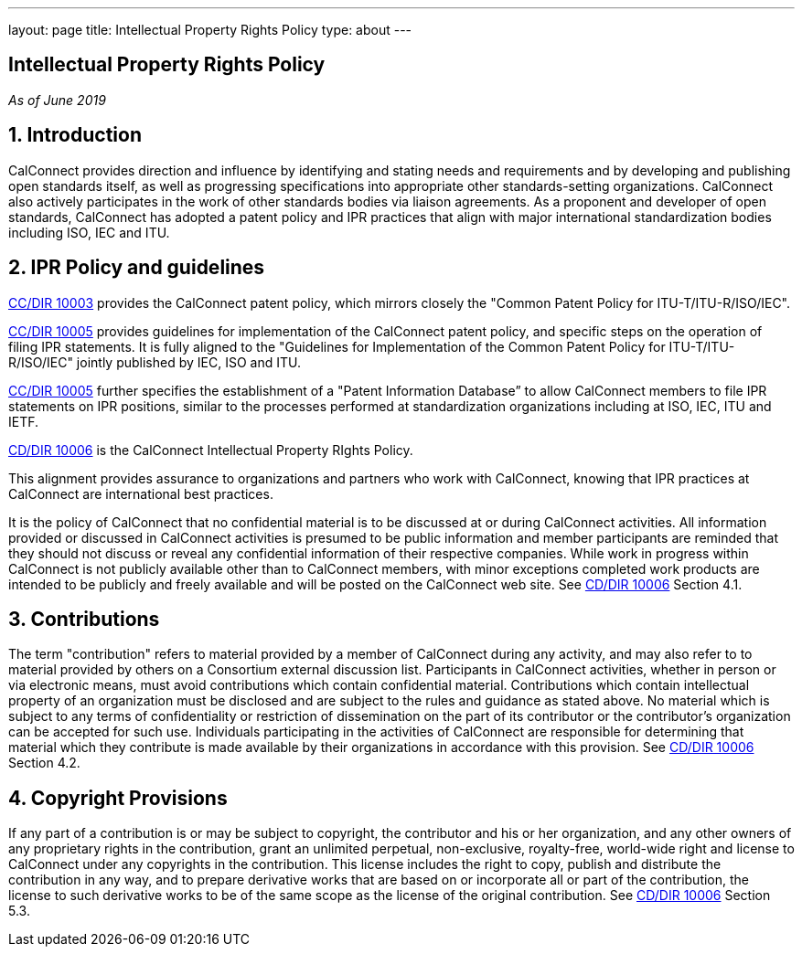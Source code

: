 ---
layout: page
title: Intellectual Property Rights Policy
type: about
---

== Intellectual Property Rights Policy

_As of June 2019_

== 1. Introduction

CalConnect provides direction and influence by identifying and stating
needs and requirements and by developing and publishing open standards
itself,  as well as progressing specifications into appropriate other
standards-setting organizations.  CalConnect also actively participates
in the work of other standards bodies via liaison agreements.   As a
proponent and developer of open standards, CalConnect has adopted a
patent policy and IPR practices that align with major international
standardization bodies including ISO, IEC and ITU.

== 2. IPR Policy and guidelines

https://standards.calconnect.org/csd/cc-10003.html[CC/DIR 10003]
provides the CalConnect patent policy, which mirrors closely the "Common
Patent Policy for ITU-T/ITU-R/ISO/IEC".

https://standards.calconnect.org/csd/cc-10005.html[CC/DIR 10005]
provides guidelines for implementation of the CalConnect patent policy,
and specific steps on the operation of filing IPR statements.  It is
fully aligned to the "Guidelines for Implementation of the Common Patent
Policy for ITU-T/ITU-R/ISO/IEC" jointly published by IEC, ISO and ITU.

https://standards.calconnect.org/csd/cc-10005.html[CC/DIR 10005] further
specifies the establishment of a "Patent Information Database” to allow
CalConnect members to file IPR statements on IPR positions, similar to
the processes performed at standardization organizations including at
ISO, IEC, ITU and IETF.

https://standards.calconnect.org/csd/cc-10006.html[CD/DIR 10006] is the
CalConnect Intellectual Property RIghts Policy.

This alignment provides assurance to organizations and partners who work
with CalConnect, knowing that IPR practices at CalConnect are
international best practices.

It is the policy of CalConnect that no confidential material is to be
discussed at or during CalConnect activities. All information provided
or discussed in CalConnect activities is presumed to be public
information and member participants are reminded that they should not
discuss or reveal any confidential information of their respective
companies. While work in progress within CalConnect is not publicly
available other than to CalConnect members, with minor exceptions
completed work products  are intended to be publicly and freely
available and will be posted on the CalConnect web site. See
https://standards.calconnect.org/csd/cc-10006.html[CD/DIR 10006] Section
4.1.

== 3. Contributions

The term "contribution" refers to material provided by a member of
CalConnect during any activity, and may also refer to to material
provided by others on a Consortium external discussion list.
Participants in CalConnect activities, whether in person or via
electronic means, must avoid contributions which contain confidential
material. Contributions which contain intellectual property of an
organization must be disclosed and are subject to the rules and guidance
as stated above.  No material which is subject to any terms of
confidentiality or restriction of dissemination on the part of its
contributor or the contributor's organization can be accepted for such
use. Individuals participating in the activities of CalConnect are
responsible for determining that material which they contribute is made
available by their organizations in accordance with this provision.  See
https://standards.calconnect.org/csd/cc-10006.html[CD/DIR 10006] Section
4.2.

== 4. Copyright Provisions

If any part of a contribution is or may be subject to copyright, the
contributor and his or her organization, and any other owners of any
proprietary rights in the contribution, grant an unlimited perpetual,
non-exclusive, royalty-free, world-wide right and license to  CalConnect
under any copyrights in the contribution. This license includes the
right to copy, publish and distribute the contribution in any way, and
to prepare derivative works that are based on or incorporate all or part
of the contribution, the license to such derivative works to be of the
same scope as the license of the original contribution.  See
https://standards.calconnect.org/csd/cc-10006.html[CD/DIR 10006] Section
5.3.
